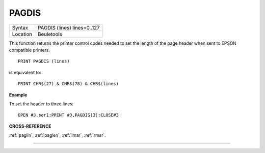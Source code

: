 ..  _pagdis:

PAGDIS
======

+----------+-------------------------------------------------------------------+
| Syntax   |  PAGDIS (lines) lines=0..127                                      |
+----------+-------------------------------------------------------------------+
| Location |  Beuletools                                                       |
+----------+-------------------------------------------------------------------+

This function returns the printer control codes needed to set the
length of the page header when sent to EPSON compatible printers.

::

    PRINT PAGDIS (lines)

is equivalent to::

    PRINT CHR$(27) & CHR$(78) & CHR$(lines)

**Example**

To set the header to three lines::

    OPEN #3,ser1:PRINT #3,PAGDIS(3):CLOSE#3

**CROSS-REFERENCE**

:ref:`paglin`, :ref:`paglen`,
:ref:`lmar`, :ref:`rmar`.

--------------


